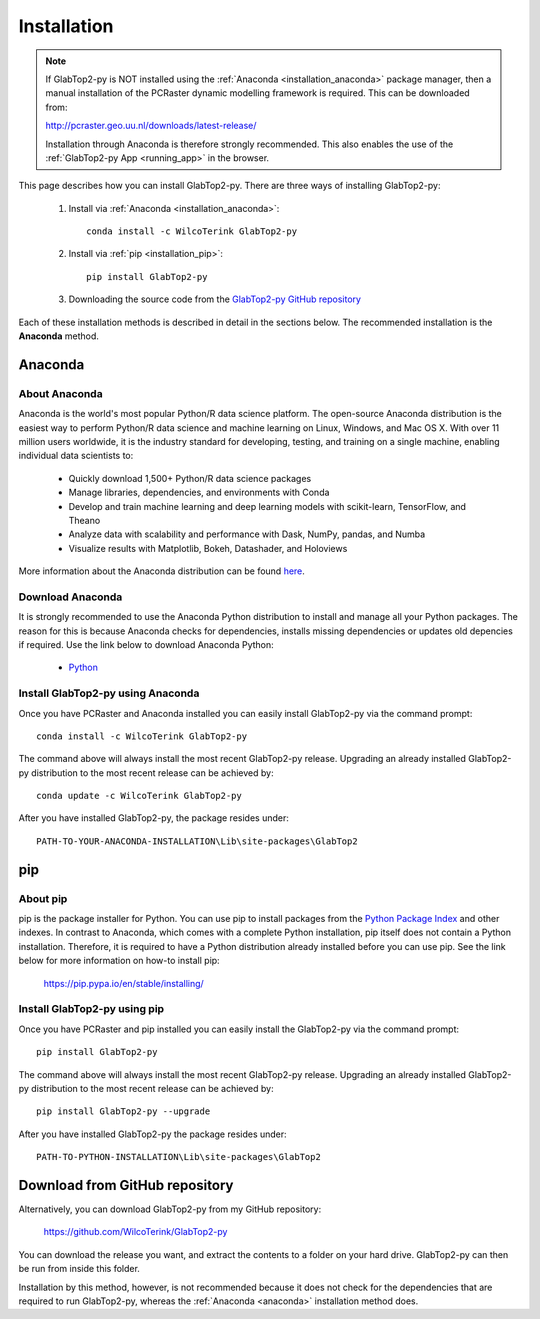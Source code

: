 .. _installation:

============
Installation
============

.. note::

   If GlabTop2-py is NOT installed using the :ref:`Anaconda <installation_anaconda>` package manager, then a
   manual installation of the PCRaster dynamic modelling framework is required. This can be downloaded from:
   
   http://pcraster.geo.uu.nl/downloads/latest-release/

   Installation through Anaconda is therefore strongly recommended. This also enables the use of the :ref:`GlabTop2-py App <running_app>` in the browser.


This page describes how you can install GlabTop2-py. There are three ways of installing GlabTop2-py:
   
   1. Install via :ref:`Anaconda <installation_anaconda>`::
   
       conda install -c WilcoTerink GlabTop2-py
   
   2. Install via :ref:`pip <installation_pip>`::
   
       pip install GlabTop2-py
   
   3. Downloading the source code from the `GlabTop2-py GitHub repository <https://github.com/WilcoTerink/GlabTop2-py>`_
   
Each of these installation methods is described in detail in the sections below. The recommended installation is the
**Anaconda** method.


.. _anaconda:

Anaconda
--------

About Anaconda
^^^^^^^^^^^^^^

Anaconda is the world's most popular Python/R data science platform. The open-source Anaconda distribution is the easiest way
to perform Python/R data science and machine learning on Linux, Windows, and Mac OS X. With over 11 million users worldwide, it
is the industry standard for developing, testing, and training on a single machine, enabling individual data scientists to:

    + Quickly download 1,500+ Python/R data science packages
    + Manage libraries, dependencies, and environments with Conda
    + Develop and train machine learning and deep learning models with scikit-learn, TensorFlow, and Theano
    + Analyze data with scalability and performance with Dask, NumPy, pandas, and Numba
    + Visualize results with Matplotlib, Bokeh, Datashader, and Holoviews
    
More information about the Anaconda distribution can be found `here <https://www.anaconda.com/distribution/>`_.

Download Anaconda
^^^^^^^^^^^^^^^^^

It is strongly recommended to use the Anaconda Python distribution to install and manage all your Python packages. The reason for
this is because Anaconda checks for dependencies, installs missing dependencies or updates old depencies if required. Use the link below to
download Anaconda Python:

    + `Python <https://repo.anaconda.com/archive/Anaconda3-2019.03-Windows-x86_64.exe>`_
    
.. _installation_anaconda:

Install GlabTop2-py using Anaconda
^^^^^^^^^^^^^^^^^^^^^^^^^^^^^^^^^^

Once you have PCRaster and Anaconda installed you can easily install GlabTop2-py via the command prompt::

    conda install -c WilcoTerink GlabTop2-py
    
The command above will always install the most recent GlabTop2-py release. Upgrading an already installed GlabTop2-py distribution
to the most recent release can be achieved by::

    conda update -c WilcoTerink GlabTop2-py

After you have installed GlabTop2-py, the package resides under::

    PATH-TO-YOUR-ANACONDA-INSTALLATION\Lib\site-packages\GlabTop2


.. _pip:

pip
---

About pip
^^^^^^^^^

pip is the package installer for Python. You can use pip to install packages from the `Python Package Index <https://pypi.org/>`_ and other indexes.
In contrast to Anaconda, which comes with a complete Python installation, pip itself does not contain a Python installation. Therefore,
it is required to have a Python distribution already installed before you can use pip. See the link below for more information on how-to install pip:

    https://pip.pypa.io/en/stable/installing/

.. _installation_pip:

Install GlabTop2-py using pip
^^^^^^^^^^^^^^^^^^^^^^^^^^^^^

Once you have PCRaster and pip installed you can easily install the GlabTop2-py via the command prompt::

    pip install GlabTop2-py
    
The command above will always install the most recent GlabTop2-py release. Upgrading an already installed GlabTop2-py distribution
to the most recent release can be achieved by::

    pip install GlabTop2-py --upgrade
    
After you have installed GlabTop2-py the package resides under::

    PATH-TO-PYTHON-INSTALLATION\Lib\site-packages\GlabTop2


.. _installation_github:

Download from GitHub repository
-------------------------------

Alternatively, you can download GlabTop2-py from my GitHub repository: 

    https://github.com/WilcoTerink/GlabTop2-py

You can download the release you want, and extract the contents to a folder on your hard drive.
GlabTop2-py can then be run from inside this folder.

Installation by this method, however, is not recommended because it does not check for the dependencies that are required to run GlabTop2-py, whereas the :ref:`Anaconda <anaconda>`
installation method does.









